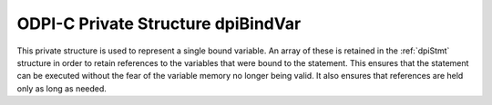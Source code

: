 .. _dpiBindVar:

ODPI-C Private Structure dpiBindVar
-----------------------------------

This private structure is used to represent a single bound variable. An array
of these is retained in the :ref:`dpiStmt` structure in order to retain
references to the variables that were bound to the statement. This ensures that
the statement can be executed without the fear of the variable memory no longer
being valid.  It also ensures that references are held only as long as needed.

.. member:: dpiVar \*dpiBindVar.var

    Specifies a pointer to the :ref:`dpiVar` structure which is the variable
    which has been bound.

.. member:: uint32_t dpiBindVar.pos

    Specifies the position to which this variable has been bound, if the
    variable was bound by position. If the variable was bound by name, this
    value will be 0.

.. member:: const char \*dpiBindVar.name

    Specifies a pointer to the array of bytes that make up the name to which
    this variable has been bound, if the variable was bound by name. If the
    variable was bound by position, this value will be NULL.

.. member:: uint32_t dpiBindVar.nameLength

    Specifies the length of the name to which this variable has been bound, in
    bytes. If the variable was bound by position, this value will be 0.

